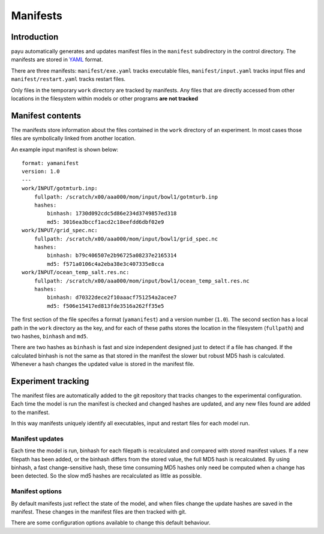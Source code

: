 =========
Manifests
=========

Introduction
============

payu automatically generates and updates manifest files in the ``manifest``
subdirectory in the control directory. The manifests are stored in YAML_ 
format.

There are three manifests: ``manifest/exe.yaml`` tracks executable files, 
``manifest/input.yaml`` tracks input files and ``manifest/restart.yaml`` 
tracks restart files.

Only files in the temporary ``work`` directory are tracked by manifests. Any
files that are directly accessed from other locations in the filesystem
within models or other programs **are not tracked**

.. _YAML: http://www.yaml.org/

Manifest contents
=================

The manifests store information about the files contained in the
``work`` directory of an experiment. In most cases those files are symbolically 
linked from another location. 

An example input manifest is shown below::

      format: yamanifest
      version: 1.0
      ---
      work/INPUT/gotmturb.inp:
          fullpath: /scratch/x00/aaa000/mom/input/bowl1/gotmturb.inp
          hashes:
              binhash: 1730d092cdc5d86e234d3749857ed318
              md5: 3016ea3bccf1acd2c18eefdd6dbf02e9
      work/INPUT/grid_spec.nc:
          fullpath: /scratch/x00/aaa000/mom/input/bowl1/grid_spec.nc
          hashes:
              binhash: b79c406507e2b96725a08237e2165314
              md5: f571a0106c4a2eba38e3c407335e8cca
      work/INPUT/ocean_temp_salt.res.nc:
          fullpath: /scratch/x00/aaa000/mom/input/bowl1/ocean_temp_salt.res.nc
          hashes:
              binhash: d70322dece2f10aaacf751254a2acee7
              md5: f506e15417ed813fde3516a262ff35e5

The first section of the file specifes a format (``yamanifest``) and a version 
number (``1.0``). The second section has a local path in the ``work`` directory
as the key, and for each of these paths stores the location in the filesystem 
(``fullpath``) and two hashes, ``binhash`` and ``md5``. 

There are two hashes as ``binhash`` is fast and size independent designed 
just to detect if a file has changed. If the calculated binhash is not the same
as that stored in the manifest the slower but robust MD5 hash is calculated. 
Whenever a hash changes the updated value is stored in the manifest file.

Experiment tracking
===================

The manifest files are automatically added to the git repository that 
tracks changes to the experimental configuration. Each time
the model is run the manifest is checked and changed hashes are updated, 
and any new files found are added to the manifest.

In this way manifests uniquely identify all executables, input and restart files
for each model run.

Manifest updates
----------------

Each time the model is run, binhash for each filepath is recalculated
and compared with stored manifest values. If a new filepath has been added,
or the binhash differs from the stored value, the full MD5 hash is
recalculated. By using binhash, a fast change-sensitive hash,
these time consuming MD5 hashes only need be computed when a change has
been detected. So the slow md5 hashes are recalculated as little as possible.

Manifest options
----------------

By default manifests just reflect the state of the model, and when files
change the update hashes are saved in the manifest. These changes in the
manifest files are then tracked with git.

There are some configuration options available to change this default 
behaviour.



